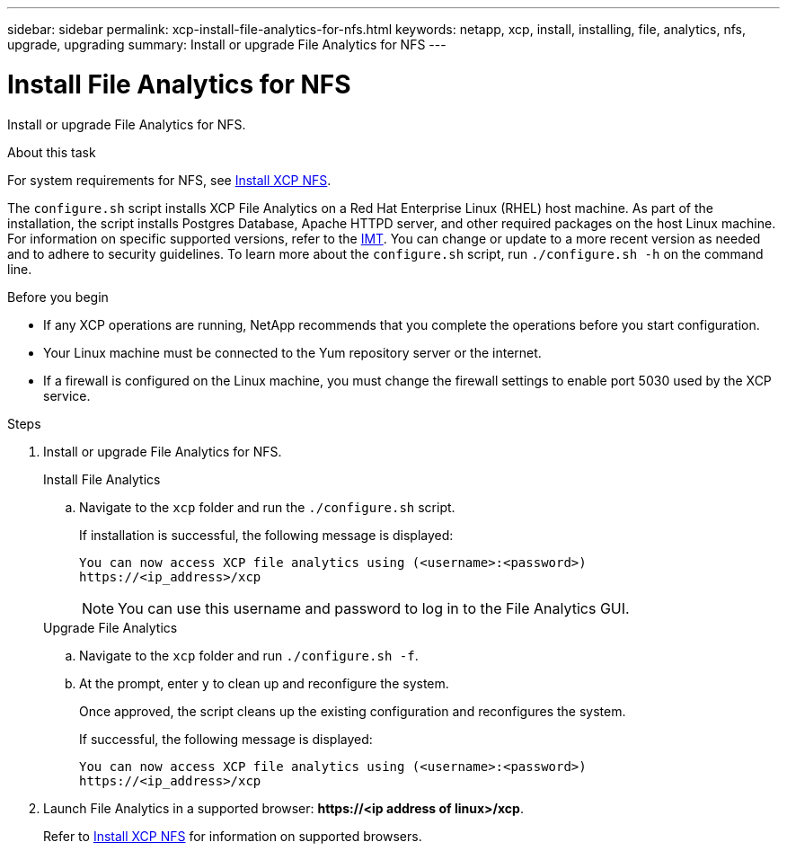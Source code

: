 ---
sidebar: sidebar
permalink: xcp-install-file-analytics-for-nfs.html
keywords: netapp, xcp, install, installing, file, analytics, nfs, upgrade, upgrading
summary: Install or upgrade File Analytics for NFS
---

= Install File Analytics for NFS
:hardbreaks:
:nofooter:
:icons: font
:linkattrs:
:imagesdir: ./media/

[.lead]
Install or upgrade File Analytics for NFS.

.About this task
For system requirements for NFS, see link:xcp-install-xcp-nfs.html[Install XCP NFS].

The `configure.sh` script installs XCP File Analytics on a Red Hat Enterprise Linux (RHEL) host machine. As part of the installation, the script installs Postgres Database, Apache HTTPD server, and other required packages on the host Linux machine. For information on specific supported versions, refer to the link:https://mysupport.netapp.com/matrix/[IMT^]. You can change or update to a more recent version as needed and to adhere to security guidelines. To learn more about the `configure.sh` script, run `./configure.sh -h` on the command line.

.Before you begin

* If any XCP operations are running, NetApp recommends that you complete the operations before you start configuration.
* Your Linux machine must be connected to the Yum repository server or the internet.
* If a firewall is configured on the Linux machine, you must change the firewall settings to enable port 5030 used by the XCP service. 

.Steps

. Install or upgrade File Analytics for NFS.
+
[role="tabbed-block"]
====
.Install File Analytics
--
.. Navigate to the `xcp` folder and run the `./configure.sh` script.
+
If installation is successful, the following message is displayed:
+
----
You can now access XCP file analytics using (<username>:<password>)
https://<ip_address>/xcp
----
+
NOTE: You can use this username and password to log in to the File Analytics GUI.
--
.Upgrade File Analytics
--
.. Navigate to the `xcp` folder and run `./configure.sh -f`.
+
.. At the prompt, enter `y` to clean up and reconfigure the system.
+
Once approved, the script cleans up the existing configuration and reconfigures the system. 
+
If successful, the following message is displayed:
+
----
You can now access XCP file analytics using (<username>:<password>)
https://<ip_address>/xcp
----
--
====

. Launch File Analytics in a supported browser: *\https://<ip address of linux>/xcp*.
+
Refer to link:xcp-install-xcp-nfs.html[Install XCP NFS] for information on supported browsers.

// 23 Oct 2023, OTHERDOC-34
// BURT 1391465 06/29/2021
